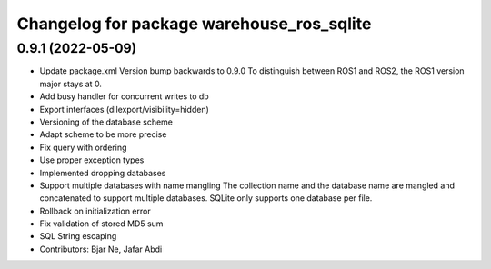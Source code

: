 ^^^^^^^^^^^^^^^^^^^^^^^^^^^^^^^^^^^^^^^^^^
Changelog for package warehouse_ros_sqlite
^^^^^^^^^^^^^^^^^^^^^^^^^^^^^^^^^^^^^^^^^^

0.9.1 (2022-05-09)
------------------
* Update package.xml
  Version bump backwards to 0.9.0
  To distinguish between ROS1 and ROS2, the ROS1 version major stays at 0.
* Add busy handler for concurrent writes to db
* Export interfaces (dllexport/visibility=hidden)
* Versioning of the database scheme
* Adapt scheme to be more precise
* Fix query with ordering
* Use proper exception types
* Implemented dropping databases
* Support multiple databases with name mangling
  The collection name and the database name are mangled and concatenated
  to support multiple databases.
  SQLite only supports one database per file.
* Rollback on initialization error
* Fix validation of stored MD5 sum
* SQL String escaping
* Contributors: Bjar Ne, Jafar Abdi
